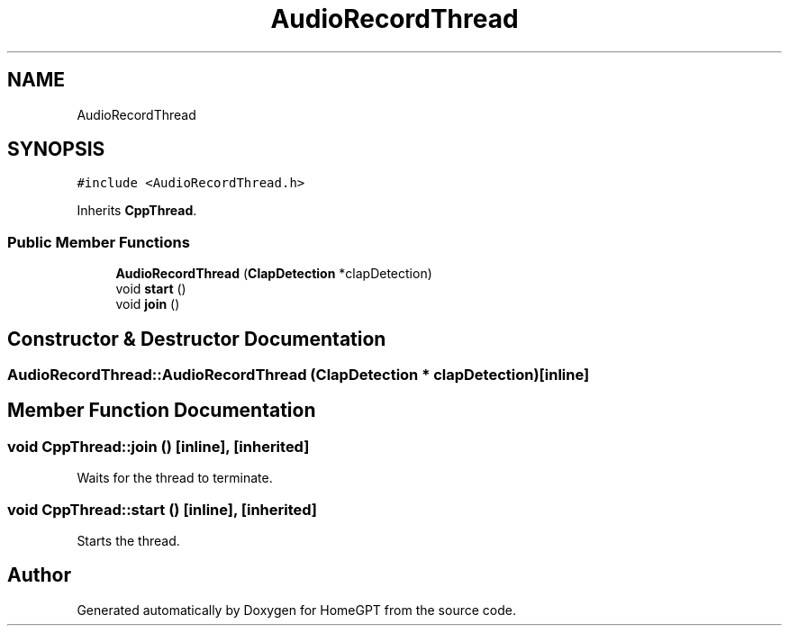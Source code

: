 .TH "AudioRecordThread" 3 "Tue Apr 25 2023" "Version v.1.0" "HomeGPT" \" -*- nroff -*-
.ad l
.nh
.SH NAME
AudioRecordThread
.SH SYNOPSIS
.br
.PP
.PP
\fC#include <AudioRecordThread\&.h>\fP
.PP
Inherits \fBCppThread\fP\&.
.SS "Public Member Functions"

.in +1c
.ti -1c
.RI "\fBAudioRecordThread\fP (\fBClapDetection\fP *clapDetection)"
.br
.ti -1c
.RI "void \fBstart\fP ()"
.br
.ti -1c
.RI "void \fBjoin\fP ()"
.br
.in -1c
.SH "Constructor & Destructor Documentation"
.PP 
.SS "AudioRecordThread::AudioRecordThread (\fBClapDetection\fP * clapDetection)\fC [inline]\fP"

.SH "Member Function Documentation"
.PP 
.SS "void CppThread::join ()\fC [inline]\fP, \fC [inherited]\fP"
Waits for the thread to terminate\&. 
.SS "void CppThread::start ()\fC [inline]\fP, \fC [inherited]\fP"
Starts the thread\&. 

.SH "Author"
.PP 
Generated automatically by Doxygen for HomeGPT from the source code\&.
